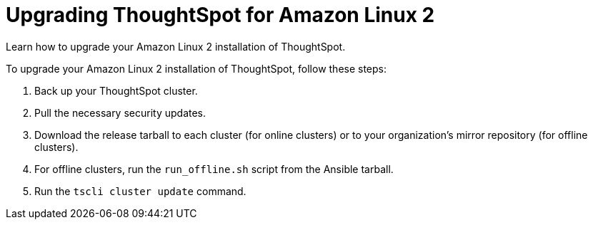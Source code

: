 = Upgrading ThoughtSpot for Amazon Linux 2
:last_updated: 11/16/2020


Learn how to upgrade your Amazon Linux 2 installation of ThoughtSpot.

To upgrade your Amazon Linux 2 installation of ThoughtSpot, follow these steps:

. Back up your ThoughtSpot cluster.
. Pull the necessary security updates.
. Download the release tarball to each cluster (for online clusters) or to your organization's mirror repository (for offline clusters).
. For offline clusters, run the `run_offline.sh` script from the Ansible tarball.
. Run the `tscli cluster update` command.
